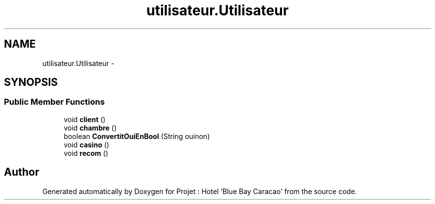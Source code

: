 .TH "utilisateur.Utilisateur" 3 "Sun Jan 12 2020" "Projet : Hotel "Blue Bay Caracao"" \" -*- nroff -*-
.ad l
.nh
.SH NAME
utilisateur.Utilisateur \- 
.SH SYNOPSIS
.br
.PP
.SS "Public Member Functions"

.in +1c
.ti -1c
.RI "void \fBclient\fP ()"
.br
.ti -1c
.RI "void \fBchambre\fP ()"
.br
.ti -1c
.RI "boolean \fBConvertitOuiEnBool\fP (String ouinon)"
.br
.ti -1c
.RI "void \fBcasino\fP ()"
.br
.ti -1c
.RI "void \fBrecom\fP ()"
.br
.in -1c

.SH "Author"
.PP 
Generated automatically by Doxygen for Projet : Hotel 'Blue Bay Caracao' from the source code\&.
